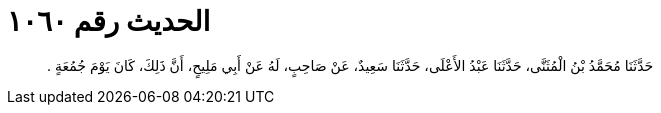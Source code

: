
= الحديث رقم ١٠٦٠

[quote.hadith]
حَدَّثَنَا مُحَمَّدُ بْنُ الْمُثَنَّى، حَدَّثَنَا عَبْدُ الأَعْلَى، حَدَّثَنَا سَعِيدٌ، عَنْ صَاحِبٍ، لَهُ عَنْ أَبِي مَلِيحٍ، أَنَّ ذَلِكَ، كَانَ يَوْمَ جُمُعَةٍ ‏.‏